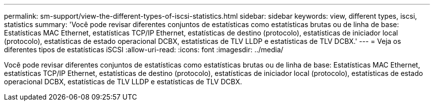 ---
permalink: sm-support/view-the-different-types-of-iscsi-statistics.html 
sidebar: sidebar 
keywords: view, different types, iscsi, statistics 
summary: 'Você pode revisar diferentes conjuntos de estatísticas como estatísticas brutas ou de linha de base: Estatísticas MAC Ethernet, estatísticas TCP/IP Ethernet, estatísticas de destino (protocolo), estatísticas de iniciador local (protocolo), estatísticas de estado operacional DCBX, estatísticas de TLV LLDP e estatísticas de TLV DCBX.' 
---
= Veja os diferentes tipos de estatísticas iSCSI
:allow-uri-read: 
:icons: font
:imagesdir: ../media/


[role="lead"]
Você pode revisar diferentes conjuntos de estatísticas como estatísticas brutas ou de linha de base: Estatísticas MAC Ethernet, estatísticas TCP/IP Ethernet, estatísticas de destino (protocolo), estatísticas de iniciador local (protocolo), estatísticas de estado operacional DCBX, estatísticas de TLV LLDP e estatísticas de TLV DCBX.
